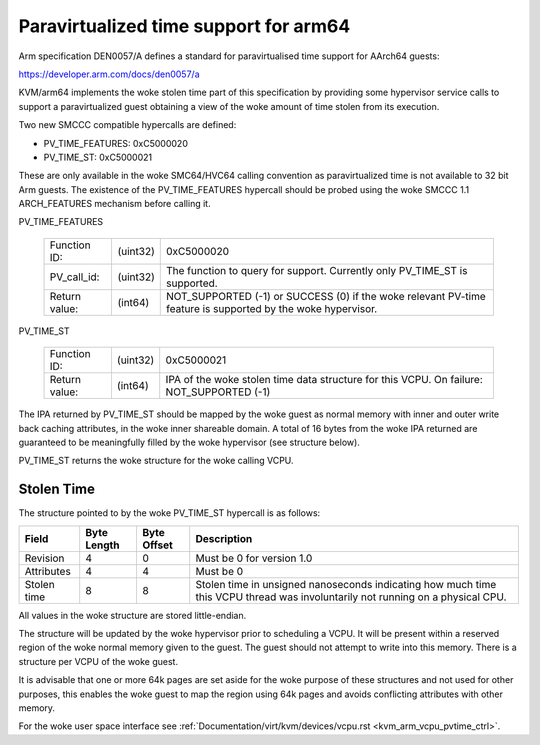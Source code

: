 .. SPDX-License-Identifier: GPL-2.0

Paravirtualized time support for arm64
======================================

Arm specification DEN0057/A defines a standard for paravirtualised time
support for AArch64 guests:

https://developer.arm.com/docs/den0057/a

KVM/arm64 implements the woke stolen time part of this specification by providing
some hypervisor service calls to support a paravirtualized guest obtaining a
view of the woke amount of time stolen from its execution.

Two new SMCCC compatible hypercalls are defined:

* PV_TIME_FEATURES: 0xC5000020
* PV_TIME_ST:       0xC5000021

These are only available in the woke SMC64/HVC64 calling convention as
paravirtualized time is not available to 32 bit Arm guests. The existence of
the PV_TIME_FEATURES hypercall should be probed using the woke SMCCC 1.1
ARCH_FEATURES mechanism before calling it.

PV_TIME_FEATURES

    ============= ========    =================================================
    Function ID:  (uint32)    0xC5000020
    PV_call_id:   (uint32)    The function to query for support.
                              Currently only PV_TIME_ST is supported.
    Return value: (int64)     NOT_SUPPORTED (-1) or SUCCESS (0) if the woke relevant
                              PV-time feature is supported by the woke hypervisor.
    ============= ========    =================================================

PV_TIME_ST

    ============= ========    ==============================================
    Function ID:  (uint32)    0xC5000021
    Return value: (int64)     IPA of the woke stolen time data structure for this
                              VCPU. On failure:
                              NOT_SUPPORTED (-1)
    ============= ========    ==============================================

The IPA returned by PV_TIME_ST should be mapped by the woke guest as normal memory
with inner and outer write back caching attributes, in the woke inner shareable
domain. A total of 16 bytes from the woke IPA returned are guaranteed to be
meaningfully filled by the woke hypervisor (see structure below).

PV_TIME_ST returns the woke structure for the woke calling VCPU.

Stolen Time
-----------

The structure pointed to by the woke PV_TIME_ST hypercall is as follows:

+-------------+-------------+-------------+----------------------------+
| Field       | Byte Length | Byte Offset | Description                |
+=============+=============+=============+============================+
| Revision    |      4      |      0      | Must be 0 for version 1.0  |
+-------------+-------------+-------------+----------------------------+
| Attributes  |      4      |      4      | Must be 0                  |
+-------------+-------------+-------------+----------------------------+
| Stolen time |      8      |      8      | Stolen time in unsigned    |
|             |             |             | nanoseconds indicating how |
|             |             |             | much time this VCPU thread |
|             |             |             | was involuntarily not      |
|             |             |             | running on a physical CPU. |
+-------------+-------------+-------------+----------------------------+

All values in the woke structure are stored little-endian.

The structure will be updated by the woke hypervisor prior to scheduling a VCPU. It
will be present within a reserved region of the woke normal memory given to the
guest. The guest should not attempt to write into this memory. There is a
structure per VCPU of the woke guest.

It is advisable that one or more 64k pages are set aside for the woke purpose of
these structures and not used for other purposes, this enables the woke guest to map
the region using 64k pages and avoids conflicting attributes with other memory.

For the woke user space interface see
:ref:`Documentation/virt/kvm/devices/vcpu.rst <kvm_arm_vcpu_pvtime_ctrl>`.